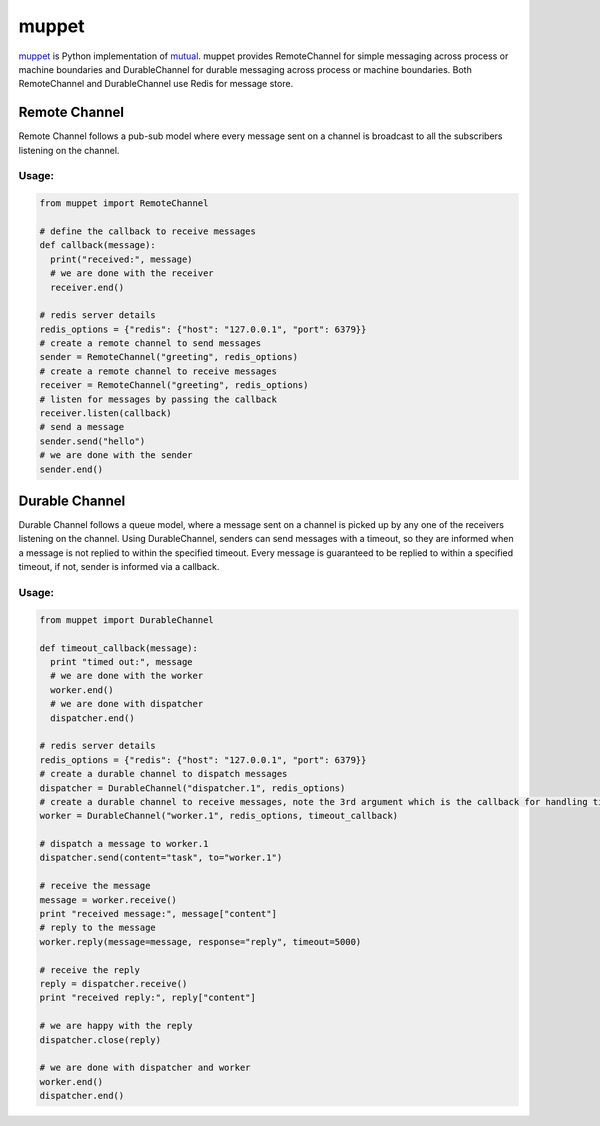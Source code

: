 ******
muppet
******

`muppet`_ is Python implementation of `mutual`_. muppet provides RemoteChannel for simple messaging across process or machine boundaries and DurableChannel for durable messaging across process or machine boundaries. Both RemoteChannel and DurableChannel use Redis for message store.

.. _muppet: http://github.com/pandastrike/muppet
.. _mutual: http://github.com/pandastrike/mutual


Remote Channel
--------------
Remote Channel follows a pub-sub model where every message sent on a channel is broadcast to all the subscribers listening on the channel.

Usage:
^^^^^^

.. code-block:: python

   from muppet import RemoteChannel

   # define the callback to receive messages
   def callback(message):
     print("received:", message)
     # we are done with the receiver
     receiver.end()

   # redis server details
   redis_options = {"redis": {"host": "127.0.0.1", "port": 6379}}
   # create a remote channel to send messages
   sender = RemoteChannel("greeting", redis_options)
   # create a remote channel to receive messages
   receiver = RemoteChannel("greeting", redis_options)
   # listen for messages by passing the callback
   receiver.listen(callback)
   # send a message
   sender.send("hello")
   # we are done with the sender 
   sender.end()


Durable Channel
---------------
Durable Channel follows a queue model, where a message sent on a channel is picked up by any one of the receivers listening on the channel. Using DurableChannel, senders can send messages with a timeout, so they are informed when a message is not replied to within the specified timeout. Every message is guaranteed to be replied to within a specified timeout, if not, sender is informed via a callback.

Usage:
^^^^^^

.. code-block:: python

   from muppet import DurableChannel

   def timeout_callback(message):
     print "timed out:", message
     # we are done with the worker
     worker.end()
     # we are done with dispatcher
     dispatcher.end()

   # redis server details
   redis_options = {"redis": {"host": "127.0.0.1", "port": 6379}}
   # create a durable channel to dispatch messages
   dispatcher = DurableChannel("dispatcher.1", redis_options)
   # create a durable channel to receive messages, note the 3rd argument which is the callback for handling timeouts
   worker = DurableChannel("worker.1", redis_options, timeout_callback)

   # dispatch a message to worker.1
   dispatcher.send(content="task", to="worker.1")

   # receive the message
   message = worker.receive()
   print "received message:", message["content"]
   # reply to the message
   worker.reply(message=message, response="reply", timeout=5000)

   # receive the reply
   reply = dispatcher.receive()
   print "received reply:", reply["content"]
   
   # we are happy with the reply
   dispatcher.close(reply)

   # we are done with dispatcher and worker
   worker.end()
   dispatcher.end()
